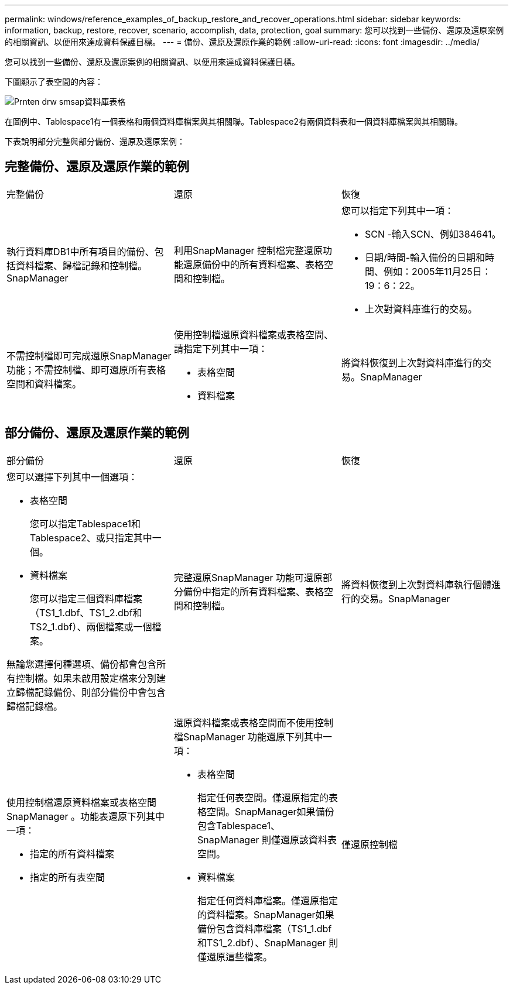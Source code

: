 ---
permalink: windows/reference_examples_of_backup_restore_and_recover_operations.html 
sidebar: sidebar 
keywords: information, backup, restore, recover, scenario, accomplish, data, protection, goal 
summary: 您可以找到一些備份、還原及還原案例的相關資訊、以便用來達成資料保護目標。 
---
= 備份、還原及還原作業的範例
:allow-uri-read: 
:icons: font
:imagesdir: ../media/


[role="lead"]
您可以找到一些備份、還原及還原案例的相關資訊、以便用來達成資料保護目標。

下圖顯示了表空間的內容：

image::../media/prnt_en_drw_smo_smsap_db_tables.gif[Prnten drw smsap資料庫表格]

在圖例中、Tablespace1有一個表格和兩個資料庫檔案與其相關聯。Tablespace2有兩個資料表和一個資料庫檔案與其相關聯。

下表說明部分完整與部分備份、還原及還原案例：



== 完整備份、還原及還原作業的範例

|===


| 完整備份 | 還原 | 恢復 


 a| 
執行資料庫DB1中所有項目的備份、包括資料檔案、歸檔記錄和控制檔。SnapManager
 a| 
利用SnapManager 控制檔完整還原功能還原備份中的所有資料檔案、表格空間和控制檔。
 a| 
您可以指定下列其中一項：

* SCN -輸入SCN、例如384641。
* 日期/時間-輸入備份的日期和時間、例如：2005年11月25日：19：6：22。
* 上次對資料庫進行的交易。




 a| 
不需控制檔即可完成還原SnapManager 功能；不需控制檔、即可還原所有表格空間和資料檔案。
 a| 
使用控制檔還原資料檔案或表格空間、請指定下列其中一項：

* 表格空間
* 資料檔案

 a| 
將資料恢復到上次對資料庫進行的交易。SnapManager

|===


== 部分備份、還原及還原作業的範例

|===


| 部分備份 | 還原 | 恢復 


 a| 
您可以選擇下列其中一個選項：

* 表格空間
+
您可以指定Tablespace1和Tablespace2、或只指定其中一個。

* 資料檔案
+
您可以指定三個資料庫檔案（TS1_1.dbf、TS1_2.dbf和TS2_1.dbf）、兩個檔案或一個檔案。



無論您選擇何種選項、備份都會包含所有控制檔。如果未啟用設定檔來分別建立歸檔記錄備份、則部分備份中會包含歸檔記錄檔。
 a| 
完整還原SnapManager 功能可還原部分備份中指定的所有資料檔案、表格空間和控制檔。
 a| 
將資料恢復到上次對資料庫執行個體進行的交易。SnapManager



 a| 
使用控制檔還原資料檔案或表格空間SnapManager 。功能表還原下列其中一項：

* 指定的所有資料檔案
* 指定的所有表空間

 a| 
還原資料檔案或表格空間而不使用控制檔SnapManager 功能還原下列其中一項：

* 表格空間
+
指定任何表空間。僅還原指定的表格空間。SnapManager如果備份包含Tablespace1、SnapManager 則僅還原該資料表空間。

* 資料檔案
+
指定任何資料庫檔案。僅還原指定的資料檔案。SnapManager如果備份包含資料庫檔案（TS1_1.dbf和TS1_2.dbf）、SnapManager 則僅還原這些檔案。


 a| 
僅還原控制檔

|===